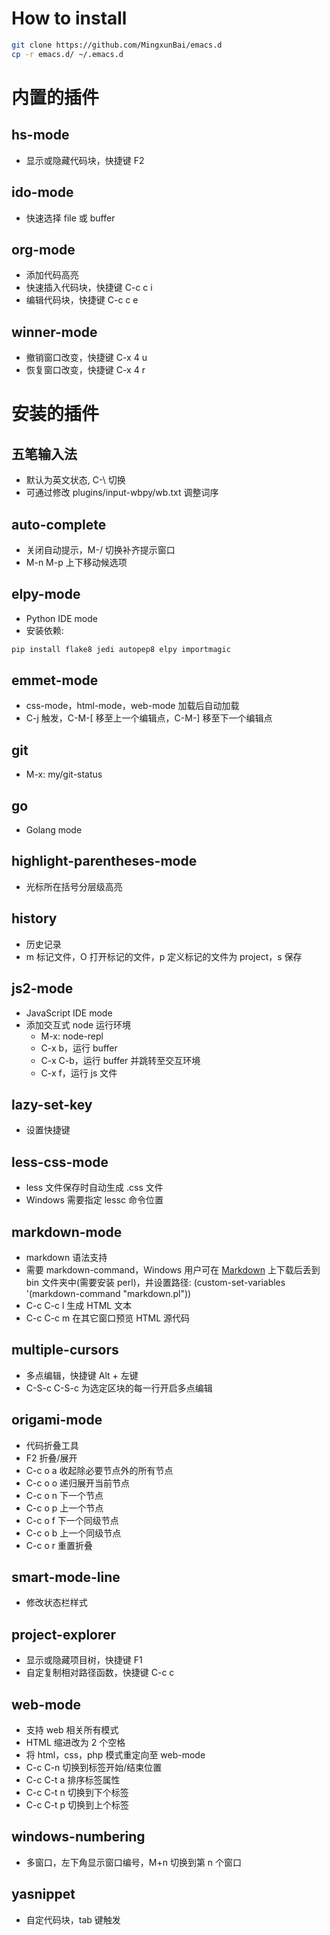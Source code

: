 * How to install

    #+BEGIN_SRC sh
      git clone https://github.com/MingxunBai/emacs.d
      cp -r emacs.d/ ~/.emacs.d
    #+END_SRC

* 内置的插件

** hs-mode
    - 显示或隐藏代码块，快捷键 F2

** ido-mode
    - 快速选择 file 或 buffer

** org-mode
    - 添加代码高亮
    - 快速插入代码块，快捷键 C-c c i
    - 编辑代码块，快捷键 C-c c e

** winner-mode
    - 撤销窗口改变，快捷键 C-x 4 u
    - 恢复窗口改变，快捷键 C-x 4 r

* 安装的插件

** 五笔输入法
    - 默认为英文状态, C-\ 切换
    - 可通过修改 plugins/input-wbpy/wb.txt 调整词序

** auto-complete
    - 关闭自动提示，M-/ 切换补齐提示窗口
    - M-n M-p 上下移动候选项

** elpy-mode
    - Python IDE mode
    - 安装依赖:
    #+BEGIN_SRC sh
      pip install flake8 jedi autopep8 elpy importmagic
    #+END_SRC

** emmet-mode
    - css-mode，html-mode，web-mode 加载后自动加载
    - C-j 触发，C-M-[ 移至上一个编辑点，C-M-] 移至下一个编辑点

** git
    - M-x: my/git-status

** go
    - Golang mode

** highlight-parentheses-mode
    - 光标所在括号分层级高亮

** history
    - 历史记录
    - m 标记文件，O 打开标记的文件，p 定义标记的文件为 project，s 保存

** js2-mode
    - JavaScript IDE mode
    - 添加交互式 node 运行环境
      + M-x: node-repl
      + C-x b，运行 buffer
      + C-x C-b，运行 buffer 并跳转至交互环境
      + C-x f，运行 js 文件

** lazy-set-key
    - 设置快捷键
** less-css-mode
    - less 文件保存时自动生成 .css 文件
    - Windows 需要指定 lessc 命令位置

** markdown-mode
    - markdown 语法支持
    - 需要 markdown-command，Windows 用户可在 [[http://daringfireball.net/projects/markdown/][Markdown]] 上下载后丢到 bin 文件夹中(需要安装 perl)，并设置路径: (custom-set-variables '(markdown-command "markdown.pl"))
	- C-c C-c l 生成 HTML 文本
	- C-c C-c m 在其它窗口预览 HTML 源代码

** multiple-cursors
    - 多点编辑，快捷键 Alt + 左键
    - C-S-c C-S-c 为选定区块的每一行开启多点编辑

** origami-mode
    - 代码折叠工具
    - F2 折叠/展开
    - C-c o a 收起除必要节点外的所有节点
    - C-c o o 递归展开当前节点
    - C-c o n 下一个节点
    - C-c o p 上一个节点
    - C-c o f 下一个同级节点
    - C-c o b 上一个同级节点
    - C-c o r 重置折叠

** smart-mode-line
    - 修改状态栏样式

** project-explorer
    - 显示或隐藏项目树，快捷键 F1
    - 自定复制相对路径函数，快捷键 C-c c

** web-mode
    - 支持 web 相关所有模式
    - HTML 缩进改为 2 个空格
    - 将 html，css，php 模式重定向至 web-mode
    - C-c C-n 切换到标签开始/结束位置
    - C-c C-t a 排序标签属性
    - C-c C-t n 切换到下个标签
    - C-c C-t p 切换到上个标签

** windows-numbering
    - 多窗口，左下角显示窗口编号，M+n 切换到第 n 个窗口

** yasnippet
    - 自定代码块，tab 键触发
